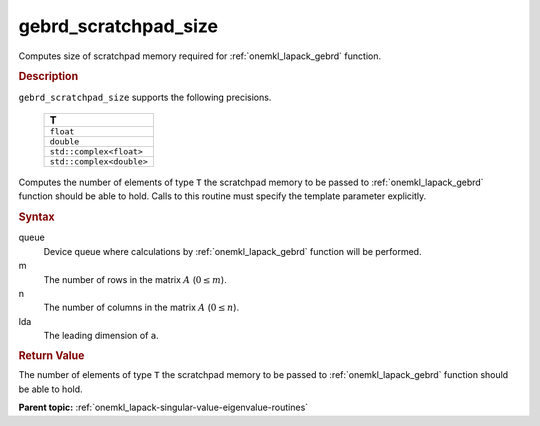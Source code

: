 .. _onemkl_lapack_gebrd_scratchpad_size:

gebrd_scratchpad_size
=====================

Computes size of scratchpad memory required for :ref:`onemkl_lapack_gebrd` function.

.. rubric:: Description

``gebrd_scratchpad_size`` supports the following precisions.

    .. list-table:: 
       :header-rows: 1

       * -  T 
       * -  ``float`` 
       * -  ``double`` 
       * -  ``std::complex<float>`` 
       * -  ``std::complex<double>``

Computes the number of elements of type ``T`` the scratchpad memory to be passed to :ref:`onemkl_lapack_gebrd` function should be able to hold.
Calls to this routine must specify the template parameter explicitly.

.. rubric:: Syntax

.. cpp:function::  template <typename T>std::int64_t         oneapi::mkl::lapack::gebrd_scratchpad_size(cl::sycl::queue &queue, std::int64_t m, std::int64_t         n, std::int64_t lda)

   .. container:: section

      .. rubric:: Input Parameters

queue
   Device queue where calculations by :ref:`onemkl_lapack_gebrd` function will be performed.

m
   The number of rows in the matrix :math:`A` (:math:`0 \le m`).

n
   The number of columns in the matrix :math:`A` (:math:`0 \le n`).

lda
   The leading dimension of ``a``.

.. container:: section

   .. rubric:: Return Value

The number of elements of type ``T`` the scratchpad memory to be passed to :ref:`onemkl_lapack_gebrd` function should be able to hold.

**Parent topic:** :ref:`onemkl_lapack-singular-value-eigenvalue-routines`


